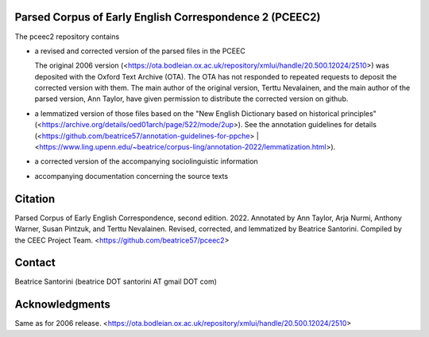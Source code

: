 Parsed Corpus of Early English Correspondence 2 (PCEEC2)
========================================================

The pceec2 repository contains

- a revised and corrected version of the parsed files in the PCEEC

  The original 2006 version
  (<https://ota.bodleian.ox.ac.uk/repository/xmlui/handle/20.500.12024/2510>)
  was deposited with the Oxford Text Archive (OTA).  The OTA has not
  responded to repeated requests to deposit the corrected version with
  them.  The main author of the original version, Terttu Nevalainen, and
  the main author of the parsed version, Ann Taylor, have given
  permission to distribute the corrected version on github.

- a lemmatized version of those files based on the "New English
  Dictionary based on historical principles"
  (<https://archive.org/details/oed01arch/page/522/mode/2up>).  See the
  annotation guidelines for details
  (<https://github.com/beatrice57/annotation-guidelines-for-ppche> |
  <https://www.ling.upenn.edu/~beatrice/corpus-ling/annotation-2022/lemmatization.html>).

- a corrected version of the accompanying sociolinguistic information

- accompanying documentation concerning the source texts

Citation
========

Parsed Corpus of Early English Correspondence, second edition.
2022.
Annotated by Ann Taylor, Arja Nurmi, Anthony Warner, Susan Pintzuk, and
Terttu Nevalainen.
Revised, corrected, and lemmatized by Beatrice Santorini.
Compiled by the CEEC Project Team.
<https://github.com/beatrice57/pceec2>

Contact
=======

Beatrice Santorini (beatrice DOT santorini AT gmail DOT com)

Acknowledgments
===============

Same as for 2006 release.
<https://ota.bodleian.ox.ac.uk/repository/xmlui/handle/20.500.12024/2510>

